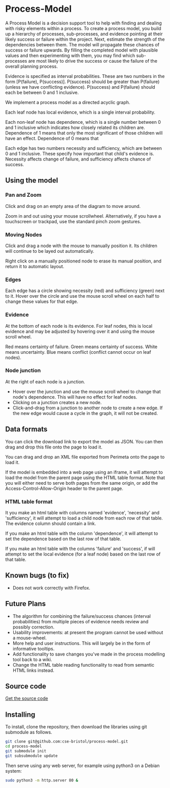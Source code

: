 * Process-Model
A Process Model is a decision support tool to help with finding and dealing with risky elements within a process. To create a process model, you build up a hierarchy of processes, sub-processes, and evidence pointing at their likely success or failure within the project. Next, estimate the strength of the dependencies between them. The model will propagate these chances of success or failure upwards. By filling the completed model with plausible values and then experimenting with them, you may find which sub-processes are most likely to drive the success or cause the failure of the overall planning process.

Evidence is specified as interval probabilities. These are two numbers in the form [P(failure), P(success)]. P(success) should be greater than P(failure) (unless we have conflicting evidence). P(success) and P(failure) should each be between 0 and 1 inclusive.

We implement a process model as a directed acyclic graph.

Each leaf node has local evidence, which is a single interval probability.

Each non-leaf node has dependence, which is a single number between 0 and 1 inclusive which indicates how closely related its children are. Dependence of 1 means that only the most significant of those children will have an effect. Dependence of 0 means that

Each edge has two numbers necessity and sufficiency, which are between 0 and 1 inclusive. These specify how important that child's evidence is. Necessity affects change of failure, and sufficiency affects chance of success.

** Using the model
*** Pan and Zoom
Click and drag on an empty area of the diagram to move around.

Zoom in and out using your mouse scrollwheel. Alternatively, if you have a touchscreen or trackpad, use the standard pinch zoom gestures.

*** Moving Nodes
Click and drag a node with the mouse to manually position it. Its children will continue to be layed out automatically.

Right click on a manually positioned node to erase its manual position, and return it to automatic layout.
*** Edges
Each edge has a circle showing necessity (red) and sufficiency (green) next to it. Hover over the circle and use the mouse scroll wheel on each half to change these values for that edge.

*** Evidence
At the bottom of each node is its evidence. For leaf nodes, this is local evidence and may be adjusted by hovering over it and using the mouse scroll wheel.

Red means certainty of failure. Green means certainty of success. White means uncertainty. Blue means conflict (conflict cannot occur on leaf nodes).

*** Node junction
At the right of each node is a junction.

 + Hover over the junction and use the mouse scroll wheel to change that node's dependence. This will have no effect for leaf nodes.
 + Clicking on a junction creates a new node.
 + Click-and-drag from a junction to another node to create a new edge. If the new edge would cause a cycle in the graph, it will not be created.

** Data formats
You can click the download link to export the model as JSON. You can then drag and drop this file onto the page to load it.

You can drag and drop an XML file exported from Perimeta onto the page to load it.

If the model is embedded into a web page using an iframe, it will attempt to load the model from the parent page using the HTML table format. Note that you will either need to serve both pages from the same origin, or add the Access-Control-Allow-Origin header to the parent page.

*** HTML table format
It you make an html table with columns named 'evidence', 'necessity' and 'sufficiency', it will attempt to load a child node from each row of that table. The evidence column should contain a link.

If you make an html table with the column 'dependence', it will attempt to set the dependence based on the last row of that table.

If you make an html table with the columns 'failure' and 'success', if will attempt to set the local evidence (for a leaf node) based on the last row of that table.

** Known bugs (to fix)
 + Does not work correctly with Firefox.

** Future Plans
 + The algorithm for combining the failure/success chances (interval probabilities) from multiple pieces of evidence needs review and possibly correction.
 + Usability improvements: at present the program cannot be used without a mouse-wheel.
 + More help and user instructions. This will largely be in the form of informative tooltips.
 + Add functionality to save changes you've made in the process modelling tool back to a wiki.
 + Change the HTML table reading functionality to read from semantic HTML links instead.

** Source code
[[https://github.com/cse-bristol/process-model][Get the source code]]

** Installing
To install, clone the repository, then download the libraries using git submodule as follows.
#+BEGIN_SRC sh
  git clone git@github.com:cse-bristol/process-model.git
  cd process-model
  git submodule init
  git subsubmodule update
#+END_SRC

Then serve using any web server, for example using python3 on a Debian system:
#+BEGIN_SRC sh
  sudo python3 -m http.server 80 &
#+END_SRC
